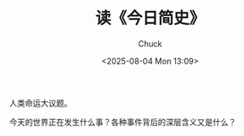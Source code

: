 #+TITLE: 读《今日简史》
#+AUTHOR: Chuck
#+DESCRIPTION: 人类命运大议题。
#+KEYWORDS: Reading
#+DATE: <2025-08-04 Mon 13:09>

人类命运大议题。

今天的世界正在发生什么事？各种事件背后的深层含义又是什么？
